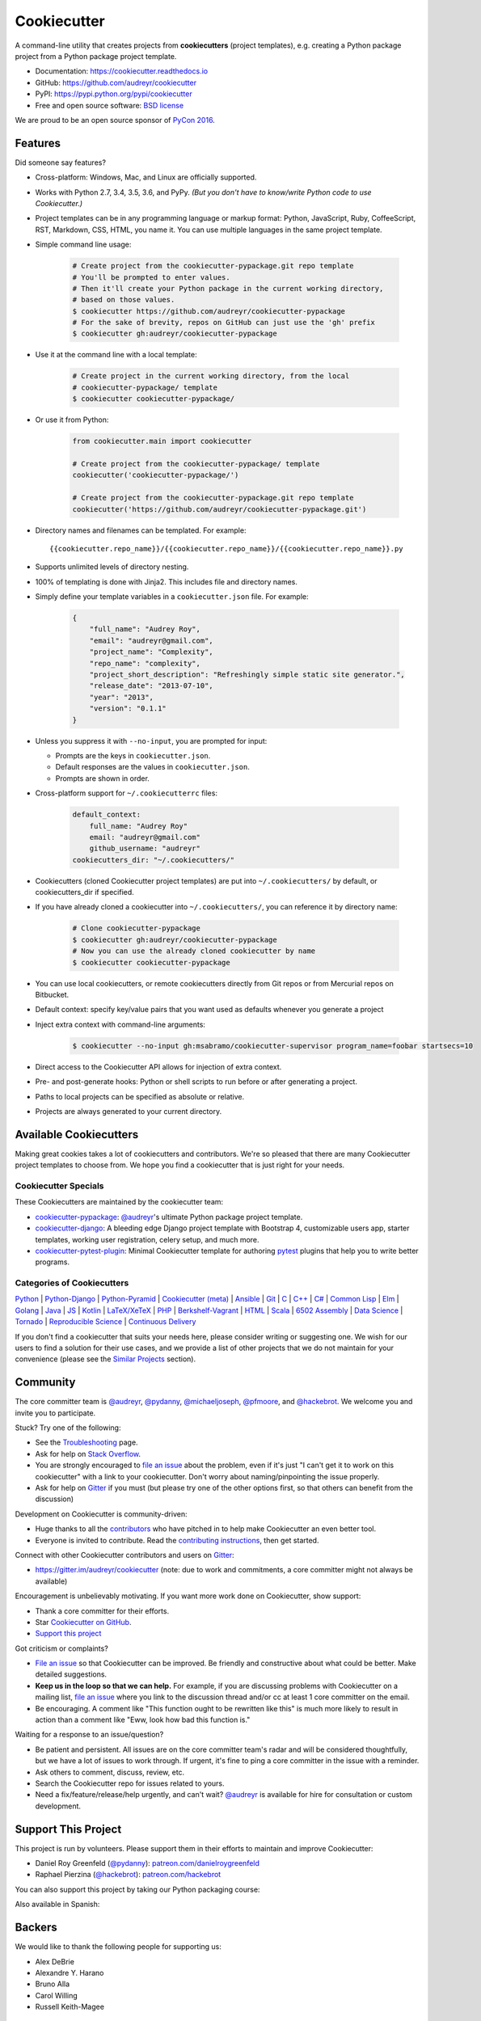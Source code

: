 =============
Cookiecutter
=============

.. image:: https://img.shields.io/pypi/v/cookiecutter.svg
        :target: https://pypi.python.org/pypi/cookiecutter

.. image:: https://img.shields.io/pypi/pyversions/cookiecutter.svg
        :target: https://pypi.python.org/pypi/cookiecutter

.. image:: https://travis-ci.org/audreyr/cookiecutter.svg?branch=master
        :target: https://travis-ci.org/audreyr/cookiecutter

.. image:: https://ci.appveyor.com/api/projects/status/github/audreyr/cookiecutter?branch=master
        :target: https://ci.appveyor.com/project/audreyr/cookiecutter/branch/master

.. image:: https://codecov.io/github/audreyr/cookiecutter/coverage.svg?branch=master
        :target: https://codecov.io/github/audreyr/cookiecutter?branch=master

.. image:: https://badges.gitter.im/Join Chat.svg
        :target: https://gitter.im/audreyr/cookiecutter?utm_source=badge&utm_medium=badge&utm_campaign=pr-badge&utm_content=badge

.. image:: https://readthedocs.org/projects/cookiecutter/badge/?version=latest
        :target: https://readthedocs.org/projects/cookiecutter/?badge=latest
        :alt: Documentation Status

.. image:: https://landscape.io/github/audreyr/cookiecutter/master/landscape.svg?style=flat
        :target: https://landscape.io/github/audreyr/cookiecutter/master
        :alt: Code Health

.. image:: https://img.shields.io/scrutinizer/g/audreyr/cookiecutter.svg
        :target: https://scrutinizer-ci.com/g/audreyr/cookiecutter/?branch=master
        :alt: Scrutinizer Code Quality

A command-line utility that creates projects from **cookiecutters** (project
templates), e.g. creating a Python package project from a Python package project template.

* Documentation: https://cookiecutter.readthedocs.io
* GitHub: https://github.com/audreyr/cookiecutter
* PyPI: https://pypi.python.org/pypi/cookiecutter
* Free and open source software: `BSD license`_

.. image:: https://raw.github.com/audreyr/cookiecutter/3ac078356adf5a1a72042dfe72ebfa4a9cd5ef38/logo/cookiecutter_medium.png

We are proud to be an open source sponsor of `PyCon 2016`_.

Features
--------

Did someone say features?

* Cross-platform: Windows, Mac, and Linux are officially supported.

* Works with Python 2.7, 3.4, 3.5, 3.6, and PyPy. *(But you don't have to
  know/write Python code to use Cookiecutter.)*

* Project templates can be in any programming language or markup format:
  Python, JavaScript, Ruby, CoffeeScript, RST, Markdown, CSS, HTML, you name
  it. You can use multiple languages in the same project template.

* Simple command line usage:

    .. code-block:: bash

        # Create project from the cookiecutter-pypackage.git repo template
        # You'll be prompted to enter values.
        # Then it'll create your Python package in the current working directory,
        # based on those values.
        $ cookiecutter https://github.com/audreyr/cookiecutter-pypackage
        # For the sake of brevity, repos on GitHub can just use the 'gh' prefix
        $ cookiecutter gh:audreyr/cookiecutter-pypackage

* Use it at the command line with a local template:

    .. code-block:: bash

        # Create project in the current working directory, from the local
        # cookiecutter-pypackage/ template
        $ cookiecutter cookiecutter-pypackage/

* Or use it from Python:

    .. code-block:: python

        from cookiecutter.main import cookiecutter

        # Create project from the cookiecutter-pypackage/ template
        cookiecutter('cookiecutter-pypackage/')

        # Create project from the cookiecutter-pypackage.git repo template
        cookiecutter('https://github.com/audreyr/cookiecutter-pypackage.git')

* Directory names and filenames can be templated. For example::

    {{cookiecutter.repo_name}}/{{cookiecutter.repo_name}}/{{cookiecutter.repo_name}}.py

* Supports unlimited levels of directory nesting.

* 100% of templating is done with Jinja2. This includes file and directory names.

* Simply define your template variables in a ``cookiecutter.json`` file. For example:

    .. code-block:: json

        {
            "full_name": "Audrey Roy",
            "email": "audreyr@gmail.com",
            "project_name": "Complexity",
            "repo_name": "complexity",
            "project_short_description": "Refreshingly simple static site generator.",
            "release_date": "2013-07-10",
            "year": "2013",
            "version": "0.1.1"
        }

* Unless you suppress it with ``--no-input``, you are prompted for input:

  - Prompts are the keys in ``cookiecutter.json``.
  - Default responses are the values in ``cookiecutter.json``.
  - Prompts are shown in order.

* Cross-platform support for ``~/.cookiecutterrc`` files:

    .. code-block:: yaml

        default_context:
            full_name: "Audrey Roy"
            email: "audreyr@gmail.com"
            github_username: "audreyr"
        cookiecutters_dir: "~/.cookiecutters/"

* Cookiecutters (cloned Cookiecutter project templates) are put into
  ``~/.cookiecutters/`` by default, or cookiecutters_dir if specified.

* If you have already cloned a cookiecutter into ``~/.cookiecutters/``, you
  can reference it by directory name:

    .. code-block:: bash

        # Clone cookiecutter-pypackage
        $ cookiecutter gh:audreyr/cookiecutter-pypackage
        # Now you can use the already cloned cookiecutter by name
        $ cookiecutter cookiecutter-pypackage

* You can use local cookiecutters, or remote cookiecutters directly from Git
  repos or from Mercurial repos on Bitbucket.

* Default context: specify key/value pairs that you want used as defaults
  whenever you generate a project

* Inject extra context with command-line arguments:

    .. code-block:: bash

        $ cookiecutter --no-input gh:msabramo/cookiecutter-supervisor program_name=foobar startsecs=10

* Direct access to the Cookiecutter API allows for injection of extra context.

* Pre- and post-generate hooks: Python or shell scripts to run before or after
  generating a project.

* Paths to local projects can be specified as absolute or relative.

* Projects are always generated to your current directory.

Available Cookiecutters
-----------------------

Making great cookies takes a lot of cookiecutters and contributors. We're so
pleased that there are many Cookiecutter project templates to choose from. We
hope you find a cookiecutter that is just right for your needs.

Cookiecutter Specials
~~~~~~~~~~~~~~~~~~~~~

These Cookiecutters are maintained by the cookiecutter team:

* `cookiecutter-pypackage`_: `@audreyr`_'s ultimate Python package project
  template.
* `cookiecutter-django`_: A bleeding edge Django project template with
  Bootstrap 4, customizable users app, starter templates, working user
  registration, celery setup, and much more.
* `cookiecutter-pytest-plugin`_: Minimal Cookiecutter template for authoring
  `pytest`_ plugins that help you to write better programs.

Categories of Cookiecutters
~~~~~~~~~~~~~~~~~~~~~~~~~~~

`Python`_ |
`Python-Django`_ |
`Python-Pyramid`_ |
`Cookiecutter (meta)`_ |
`Ansible`_ |
`Git`_ |
`C`_ |
`C++`_ |
`C#`_ |
`Common Lisp`_ |
`Elm`_ |
`Golang`_ |
`Java`_ |
`JS`_ |
`Kotlin`_ |
`LaTeX/XeTeX`_ |
`PHP`_ |
`Berkshelf-Vagrant`_ |
`HTML`_ |
`Scala`_ |
`6502 Assembly`_ |
`Data Science`_ |
`Tornado`_ |
`Reproducible Science`_ |
`Continuous Delivery`_

If you don't find a cookiecutter that suits your needs here, please consider
writing or suggesting one. We wish for our users to find a solution for their
use cases, and we provide a list of other projects that we do not maintain for
your convenience (please see the `Similar Projects`_ section).

Community
---------

The core committer team is `@audreyr`_, `@pydanny`_, `@michaeljoseph`_,
`@pfmoore`_, and `@hackebrot`_. We
welcome you and invite you to participate.

Stuck? Try one of the following:

* See the `Troubleshooting`_ page.
* Ask for help on `Stack Overflow`_.
* You are strongly encouraged to `file an issue`_ about the problem, even if
  it's just "I can't get it to work on this cookiecutter" with a link to your
  cookiecutter. Don't worry about naming/pinpointing the issue properly.
* Ask for help on `Gitter`_ if you must (but please try one of the other
  options first, so that others can benefit from the discussion)

Development on Cookiecutter is community-driven:

* Huge thanks to all the `contributors`_ who have pitched in to help make
  Cookiecutter an even better tool.
* Everyone is invited to contribute. Read the `contributing instructions`_,
  then get started.

Connect with other Cookiecutter contributors and users on `Gitter`_:

* https://gitter.im/audreyr/cookiecutter (note: due to work and commitments,
  a core committer might not always be available)

Encouragement is unbelievably motivating. If you want more work done on
Cookiecutter, show support:

* Thank a core committer for their efforts.
* Star `Cookiecutter on GitHub`_.
* `Support this project`_

Got criticism or complaints?

* `File an issue`_ so that Cookiecutter can be improved. Be friendly
  and constructive about what could be better. Make detailed suggestions.
* **Keep us in the loop so that we can help.** For example, if you are
  discussing problems with Cookiecutter on a mailing list, `file an issue`_
  where you link to the discussion thread and/or cc at least 1 core committer on
  the email.
* Be encouraging. A comment like "This function ought to be rewritten like
  this" is much more likely to result in action than a comment like "Eww, look
  how bad this function is."

Waiting for a response to an issue/question?

* Be patient and persistent. All issues are on the core committer team's radar and
  will be considered thoughtfully, but we have a lot of issues to work through. If
  urgent, it's fine to ping a core committer in the issue with a reminder.
* Ask others to comment, discuss, review, etc.
* Search the Cookiecutter repo for issues related to yours.
* Need a fix/feature/release/help urgently, and can't wait? `@audreyr`_ is
  available for hire for consultation or custom development.

Support This Project
--------------------

This project is run by volunteers. Please support them in their efforts to
maintain and improve Cookiecutter:

* Daniel Roy Greenfeld (`@pydanny`_): `patreon.com/danielroygreenfeld`_
* Raphael Pierzina (`@hackebrot`_): `patreon.com/hackebrot`_

.. _`patreon.com/danielroygreenfeld`: https://www.patreon.com/danielroygreenfeld
.. _`patreon.com/hackebrot`: https://www.patreon.com/hackebrot

You can also support this project by taking our Python packaging course:

.. image:: https://www.pydanny.com/static/packaging-course.jpg
   :name: Creating and Distributing Python Packages image
   :align: center
   :alt: Creating and Distributing Python Packages
   :target: https://courses.twoscoopspress.com/courses/creating-and-distributing-python-packages

Also available in Spanish:

.. image:: https://www.pydanny.com/static/packaging-course-es.jpg
   :name: Creating and Distributing Python Packages ES image
   :align: center
   :alt: Creating and Distributing Python Packages ES
   :target: https://courses.twoscoopspress.com/courses/creating-and-distributing-python-packages-es


Backers
-------

We would like to thank the following people for supporting us:

* Alex DeBrie
* Alexandre Y. Harano
* Bruno Alla
* Carol Willing
* Russell Keith-Magee

Code of Conduct
---------------

Everyone interacting in the Cookiecutter project's codebases, issue trackers, chat
rooms, and mailing lists is expected to follow the `PyPA Code of Conduct`_.

----

A Pantry Full of Cookiecutters
------------------------------

Here is a list of **cookiecutters** (aka Cookiecutter project templates) for
you to use or fork.

Make your own, then submit a pull request adding yours to this list!

Python
~~~~~~

* `cookiecutter-pypackage`_: `@audreyr`_'s ultimate Python package project
  template.
* `cookiecutter-pipproject`_: Minimal package for pip-installable projects
* `cookiecutter-pypackage-minimal`_: A minimal Python package template.
* `cookiecutter-lux-python`_: A boilerplate Python project that aims to create Python package with a convenient Makefile-facility and additional helpers.
* `cookiecutter-flask`_ : A Flask template with Bootstrap 3, starter templates, and working user registration.
* `cookiecutter-flask-2`_: A heavier weight fork of cookiecutter-flask, with more boilerplate including forgotten password and Heroku integration
* `cookiecutter-flask-foundation`_ : Flask Template with caching, forms, sqlalchemy and unit-testing.
* `cookiecutter-flask-minimal`_ : Minimal but production-ready Flask project template with no other dependencies except for Flask itself.
* `cookiecutter-flask-skeleton`_ : Flask starter project.
* `cookiecutter-bottle`_ : A cookiecutter template for creating reusable Bottle projects quickly.
* `cookiecutter-openstack`_: A template for an OpenStack project.
* `cookiecutter-docopt`_: A template for a Python command-line script that uses `docopt`_ for arguments parsing.
* `cookiecutter-quokka-module`_: A template to create a blueprint module for Quokka Flask CMS.
* `cookiecutter-kivy`_: A template for NUI applications built upon the kivy python-framework.
* `cookiedozer`_: A template for Python Kivy apps ready to be deployed to android devices with Buildozer.
* `cookiecutter-pylibrary`_: An intricate template designed to quickly get started with good testing and packaging (working configuration for Tox, Pytest, Travis-CI, Coveralls, AppVeyor, Sphinx docs, isort, bumpversion, packaging checks etc).
* `cookiecutter-pyvanguard`_: A template for cutting edge Python development. `Invoke`_, pytest, bumpversion, and Python 2/3 compatibility.
* `Python-iOS-template`_: A template to create a Python project that will run on iOS devices.
* `Python-Android-template`_: A template to create a Python project that will run on Android devices.
* `cookiecutter-tryton`_: A template to create base and external Tryton modules.
* `cookiecutter-tryton-fulfilio`_: A template for creating tryton modules.
* `cookiecutter-pytest-plugin`_: Minimal Cookiecutter template for authoring `pytest`_ plugins that help you to write better programs.
* `cookiecutter-tox-plugin`_: Minimal Cookiecutter template for authoring `tox`_ plugins to change or extend the behavior of your test automation.
* `cookiecutter-tapioca`_: A Template for building `tapioca-wrapper`_ based web API wrappers (clients).
* `cookiecutter-muffin`_: A Muffin template with Bootstrap 3, starter templates, and working user registration.
* `cookiecutter-octoprint-plugin`_: A template for building plugins for `OctoPrint`_.
* `cookiecutter-funkload-friendly`_: Cookiecutter template for a `funkload-friendly`_ project.
* `cookiecutter-python-app`_: A template to create a Python CLI application with subcommands, logging, YAML configuration, pytest tests, and Virtualenv deployment.
* `morepath-cookiecutter`_: Cookiecutter template for Morepath, the web microframework with superpowers.
* `Springerle/hovercraft-slides`_: A template for new `Hovercraft!`_ presentation projects (``impress.js`` slides in *re*\ Structured\ *Text*).
* `cookiecutter-snakemake-analysis-pipeline`_: One way to easily set up `Snakemake`_-based analysis pipelines.
* `cookiecutter-py3tkinter`_: Template for Python 3 Tkinter application gui.
* `cookiecutter-pyqt5`_: A prebuilt PyQt5 GUI template with a fully featured Pytest test suite and Travis CI integration all in an optimal Python package.
* `cookiecutter-pyqt4`_: A prebuilt PyQt4 GUI template with a logging support, structure for tests and separation of ui and worker components.
* `cookiecutter-xontrib`_: A template for building xontribs, a.k.a `xonsh`_ contributions
* `cookiecutter-conda-python`_: A template for building Conda Python packages
* `cookiecutter-pypackage-rust-cross-platform-publish`_: A template for a Python wheel containing a Rust binary module that supports releasing on Windows, OSX and Linux.
* `cookiecutter-telegram-bot`_: A template project for Telegram bots with webhooks on CherryPy.
* `python-project-template`_: A template for Python projects with sophisticated release automation.
* `cookiecutter-anyblok-project`_: A template for Anyblok based projects.
* `cookiecutter-python-cli`_: A cookiecutter template for creating a Python CLI application using click
* `tiangolo/full-stack`_: Full stack, modern web application generator. Using Flask, PostgreSQL DB, Docker, Swagger, automatic HTTPS and more.
* `tiangolo/full-stack-flask-couchdb`_: Full stack, modern web application generator. Using Flask, CouchDB as database, Docker, Swagger, automatic HTTPS and more.

.. _`cookiecutter-pypackage`: https://github.com/audreyr/cookiecutter-pypackage
.. _`cookiecutter-pipproject`: https://github.com/wdm0006/cookiecutter-pipproject
.. _`cookiecutter-pypackage-minimal`: https://github.com/kragniz/cookiecutter-pypackage-minimal
.. _`cookiecutter-lux-python`: https://github.com/alexkey/cookiecutter-lux-python
.. _`cookiecutter-flask`: https://github.com/sloria/cookiecutter-flask
.. _`cookiecutter-flask-2`: https://github.com/wdm0006/cookiecutter-flask
.. _`cookiecutter-flask-foundation`: https://github.com/JackStouffer/cookiecutter-Flask-Foundation
.. _`cookiecutter-flask-minimal`: https://github.com/candidtim/cookiecutter-flask-minimal
.. _`cookiecutter-flask-skeleton`: https://github.com/realpython/cookiecutter-flask-skeleton
.. _`cookiecutter-flask-ask`: https://github.com/chrisvoncsefalvay/cookiecutter-flask-ask
.. _`cookiecutter-bottle`: https://github.com/avelino/cookiecutter-bottle
.. _`cookiecutter-openstack`: https://github.com/openstack-dev/cookiecutter
.. _`cookiecutter-docopt`: https://github.com/sloria/cookiecutter-docopt
.. _`docopt`: http://docopt.org/
.. _`cookiecutter-quokka-module`: https://github.com/pythonhub/cookiecutter-quokka-module
.. _`cookiecutter-kivy`: https://github.com/hackebrot/cookiecutter-kivy
.. _`cookiedozer`: https://github.com/hackebrot/cookiedozer
.. _`cookiecutter-pylibrary`: https://github.com/ionelmc/cookiecutter-pylibrary
.. _`cookiecutter-pyvanguard`: https://github.com/robinandeer/cookiecutter-pyvanguard
.. _`Invoke`: http://docs.pyinvoke.org/en/latest/
.. _`Python-iOS-template`: https://github.com/pybee/Python-iOS-template
.. _`Python-Android-template`: https://github.com/pybee/Python-Android-template
.. _`cookiecutter-tryton`: https://bitbucket.org/tryton/cookiecutter-tryton
.. _`cookiecutter-tryton-fulfilio`: https://github.com/fulfilio/cookiecutter-tryton
.. _`cookiecutter-pytest-plugin`: https://github.com/pytest-dev/cookiecutter-pytest-plugin
.. _`pytest`: http://pytest.org/latest/
.. _`cookiecutter-tox-plugin`: https://github.com/tox-dev/cookiecutter-tox-plugin
.. _`tox`: https://tox.readthedocs.io/
.. _`cookiecutter-tapioca`: https://github.com/vintasoftware/cookiecutter-tapioca
.. _`tapioca-wrapper`: https://github.com/vintasoftware/tapioca-wrapper
.. _`cookiecutter-muffin`: https://github.com/drgarcia1986/cookiecutter-muffin
.. _`cookiecutter-octoprint-plugin`: https://github.com/OctoPrint/cookiecutter-octoprint-plugin
.. _`OctoPrint`: https://github.com/foosel/OctoPrint
.. _`cookiecutter-funkload-friendly`: https://github.com/tokibito/cookiecutter-funkload-friendly
.. _`funkload-friendly`: https://github.com/tokibito/funkload-friendly
.. _`cookiecutter-python-app`: https://github.com/mdklatt/cookiecutter-python-app
.. _`morepath-cookiecutter`: https://github.com/morepath/morepath-cookiecutter
.. _`Springerle/hovercraft-slides`: https://github.com/Springerle/hovercraft-slides
.. _`Hovercraft!`: https://hovercraft.readthedocs.io/
.. _`cookiecutter-snakemake-analysis-pipeline`: https://github.com/xguse/cookiecutter-snakemake-analysis-pipeline
.. _`Snakemake`: https://bitbucket.org/snakemake/snakemake/wiki/Home
.. _`cookiecutter-py3tkinter`: https://github.com/ivanlyon/cookiecutter-py3tkinter
.. _`cookiecutter-pyqt5`: https://github.com/mandeepbhutani/cookiecutter-pyqt5
.. _`cookiecutter-pyqt4`: https://github.com/aeroaks/cookiecutter-pyqt4
.. _`cookiecutter-xontrib`: https://github.com/laerus/cookiecutter-xontrib
.. _`xonsh`: https://github.com/xonsh/xonsh
.. _`cookiecutter-conda-python`: https://github.com/conda/cookiecutter-conda-python
.. _`cookiecutter-pypackage-rust-cross-platform-publish`: https://github.com/mckaymatt/cookiecutter-pypackage-rust-cross-platform-publish
.. _`cookiecutter-telegram-bot`: https://github.com/Ars2014/cookiecutter-telegram-bot
.. _`python-project-template`: https://github.com/Kwpolska/python-project-template
.. _`cookiecutter-anyblok-project`: https://github.com/AnyBlok/cookiecutter-anyblok-project
.. _`cookiecutter-python-cli`: https://github.com/xuanluong/cookiecutter-python-cli
.. _`tiangolo/full-stack`: https://github.com/tiangolo/full-stack
.. _`tiangolo/full-stack-flask-couchdb`: https://github.com/tiangolo/full-stack-flask-couchdb

Python-Django
^^^^^^^^^^^^^

* `cookiecutter-django`_: A bleeding edge Django project template with Bootstrap 4, customizable users app, starter templates,  working user registration, celery setup, and much more.
* `cookiecutter-django-rest`_: For creating REST apis for mobile and web applications.
* `cookiecutter-simple-django`_: A cookiecutter template for creating reusable Django projects quickly.
* `django-docker-bootstrap`_: Django development/production environment with docker, integrated with Postgres, NodeJS(React), Nginx, uWSGI.
* `cookiecutter-djangopackage`_: A template designed to create reusable third-party PyPI friendly Django apps. Documentation is written in tutorial format.
* `cookiecutter-django-cms`_: A template for Django CMS with simple Bootstrap 3 template. It has a quick start and deploy documentation.
* `cookiecutter-django-crud`_: A template to create a Django app with boilerplate CRUD around a model including a factory and tests.
* `cookiecutter-django-lborgav`_: Another cookiecutter template for Django project with Bootstrap 3 and FontAwesome 4
* `cookiecutter-django-paas`_: Django template ready to use in PAAS platforms like Heroku, OpenShift, etc..
* `cookiecutter-django-rest-framework`_: A template for creating reusable Django REST Framework packages.
* `cookiecutter-django-aws-eb`_: Get up and running with Django on AWS Elastic Beanstalk.
* `cookiecutter-wagtail`_ : A cookiecutter template for `Wagtail`_ CMS based sites.
* `wagtail-cookiecutter-foundation`_: A complete template for Wagtail CMS projects featuring `Zurb Foundation`_ 6, ansible provisioning and deployment , front-end dependency management with bower, modular apps to get your site up and running including photo_gallery, RSS feed etc.
* `django-starter`_: A Django template complete with vagrant and provisioning scripts - inspired by 12 factor apps and cookiecutter-django.
* `cookiecutter-django-gulp`_: A Cookiecutter template for integrating frontend development tools in Django projects.
* `wagtail-starter-kit`_: A cookiecutter complete with wagtail, django layout, vagrant, provisioning scripts, front end build system and more!
* `cookiecutter-django-herokuapp`_: A Django 1.7+ template optimized for Python 3 on Heroku.
* `cookiecutter-simple-django-cn`_: A simple Django templates for chinese.
* `cc_django_ember_app`_: For creating applications with Django and EmberJS
* `cc_project_app_drf`_: For creating REST apis based on the "project app" project architecture
* `cc_project_app_full_with_hooks`_: For creating Django projects using the "project app" project architecture
* `cc-automated-drf-template`_: A template + script that automatically creates your Django REST project with serializers, views, urls, and admin files based on your models file as input.
* `cookiecutter-django-foundation`_: Fork of `cookiecutter-django`_ based on `Zurb Foundation`_ 6 front-end framework
* `cookiecutter-django-ansible`_: Cookiecutter Django Ansible is a framework for jumpstarting an ansible project for provisioning a server that is ready for your *cookiecutter-django* application.
* `wemake-django-template`_: Bleeding edge Django template focused on code quality and security.

.. _`cookiecutter-django`: https://github.com/pydanny/cookiecutter-django
.. _`cookiecutter-django-rest`: https://github.com/agconti/cookiecutter-django-rest
.. _`cookiecutter-simple-django`: https://github.com/marcofucci/cookiecutter-simple-django
.. _`django-docker-bootstrap`: https://github.com/legios89/django-docker-bootstrap
.. _`cookiecutter-djangopackage`: https://github.com/pydanny/cookiecutter-djangopackage
.. _`cookiecutter-django-cms`: https://github.com/palazzem/cookiecutter-django-cms
.. _`cookiecutter-django-crud`: https://github.com/wildfish/cookiecutter-django-crud
.. _`cookiecutter-django-lborgav`: https://github.com/lborgav/cookiecutter-django
.. _`cookiecutter-django-paas`: https://github.com/pbacterio/cookiecutter-django-paas
.. _`cookiecutter-django-rest-framework`: https://github.com/jpadilla/cookiecutter-django-rest-framework
.. _`cookiecutter-django-aws-eb`: https://github.com/dolphinkiss/cookiecutter-django-aws-eb
.. _`cookiecutter-wagtail`: https://github.com/torchbox/cookiecutter-wagtail
.. _`Wagtail`: https://github.com/torchbox/wagtail
.. _`wagtail-cookiecutter-foundation`: https://github.com/chrisdev/wagtail-cookiecutter-foundation
.. _`django-starter`: https://github.com/tkjone/django-starter
.. _`cookiecutter-django-gulp`: https://github.com/valerymelou/cookiecutter-django-gulp
.. _`wagtail-starter-kit`: https://github.com/tkjone/wagtail-starter-kit
.. _`cookiecutter-django-herokuapp`: https://github.com/dulaccc/cookiecutter-django-herokuapp
.. _`cookiecutter-simple-django-cn`: https://github.com/shenyushun/cookiecutter-simple-django-cn
.. _`cc_django_ember_app`: https://bitbucket.org/levit_scs/cc_django_ember_app
.. _`cc_project_app_drf`: https://bitbucket.org/levit_scs/cc_project_app_drf
.. _`cc_project_app_full_with_hooks`: https://bitbucket.org/levit_scs/cc_project_app_full_with_hooks
.. _`cc-automated-drf-template`: https://github.com/TAMU-CPT/cc-automated-drf-template
.. _`cookiecutter-django-foundation`: https://github.com/Parbhat/cookiecutter-django-foundation
.. _`Zurb Foundation`: http://foundation.zurb.com
.. _`cookiecutter-django-ansible`: https://github.com/HackSoftware/cookiecutter-django-ansible
.. _`wemake-django-template`: https://github.com/wemake-services/wemake-django-template

Python-Pyramid
^^^^^^^^^^^^^^

* `pyramid-cookiecutter-alchemy`_: A Cookiecutter (project template) for creating a Pyramid project using SQLite for persistent storage, SQLAlchemy for an ORM, URL dispatch for routing, and Jinja2 for templating.
* `pyramid-cookiecutter-starter`_: A Cookiecutter (project template) for creating a Pyramid starter project using URL dispatch for routing and either Jinja2, Chameleon, or Mako for templating.
* `pyramid-cookiecutter-zodb`_: A Cookiecutter (project template) for creating a Pyramid project using ZODB for persistent storage, traversal for routing, and Chameleon for templating.
* `substanced-cookiecutter`_: A cookiecutter (project template) for creating a Substance D starter project. Substance D is built on top of Pyramid.
* `cookiecutter-pyramid-talk-python-starter`_: An opinionated Cookiecutter template for creating Pyramid web applications starting way further down the development chain. This cookiecutter template will create a new Pyramid web application with email, sqlalchemy, rollbar, and way more integrated.

.. _`pyramid-cookiecutter-alchemy`: https://github.com/Pylons/pyramid-cookiecutter-alchemy
.. _`pyramid-cookiecutter-starter`: https://github.com/Pylons/pyramid-cookiecutter-starter
.. _`pyramid-cookiecutter-zodb`: https://github.com/Pylons/pyramid-cookiecutter-zodb
.. _`substanced-cookiecutter`: https://github.com/Pylons/substanced-cookiecutter
.. _`cookiecutter-pyramid-talk-python-starter`: https://github.com/mikeckennedy/cookiecutter-pyramid-talk-python-starter

Cookiecutter (meta)
~~~~~~~~~~~~~~~~~~~

Meta-templates for generating Cookiecutter project templates.

* `cookiecutter-template`_: Cookiecutter template for creating a... cookiecutter template...

.. _`cookiecutter-template`: https://github.com/eviweb/cookiecutter-template

Ansible
~~~~~~~

* `cookiecutter-molecule`_: Create `Molecule`_ roles following community best practices, with an already implemented test infrastructure leveraging `Molecule`_, Docker and Testinfra.
* `cookiecutter-ansible-role`_: A template to create ansible roles. Forget about file creation and focus on actions.
* `cookiecutter-ansible-role-ci`_: Create Ansible roles following best practices, with an already implemented test infrastructure leveraging Test-kitchen, Docker and InSpec.

.. _`cookiecutter-ansible-role`: https://github.com/iknite/cookiecutter-ansible-role
.. _`cookiecutter-ansible-role-ci`: https://github.com/ferrarimarco/cookiecutter-ansible-role
.. _`cookiecutter-molecule`: https://github.com/retr0h/cookiecutter-molecule

.. _`Molecule`: http://molecule.readthedocs.io/en/v2/

Git
~~~

* `cookiecutter-git`_: Git repo project template :clipboard:

.. _`cookiecutter-git`: https://github.com/NathanUrwin/cookiecutter-git


C
~~

* `bootstrap.c`_: A template for simple projects written in C with autotools.
* `cookiecutter-avr`_: A template for avr development.

.. _`bootstrap.c`: https://github.com/vincentbernat/bootstrap.c
.. _`cookiecutter-avr`: https://github.com/solarnz/cookiecutter-avr


C++
~~~

* `BoilerplatePP`_: A simple cmake template with unit testing for projects written in C++.
* `cookiecutter-dpf-effect`_: An audio plugin project template for the DISTRHO Plugin Framework (DPF)
* `cookiecutter-dpf-audiotk`_: An audio plugin project template for the DISTRHO Plugin Framework (DPF) and the Audio Toolkit (ATK) DSP library
* `cookiecutter-kata-gtest`_: A template for C++ test-driven development katas using the Google Test framework.
* `cookiecutter-kata-cpputest`_: A template for C++ test-driven-development katas using the CppUTest framework.

.. _`BoilerplatePP`: https://github.com/Paspartout/BoilerplatePP
.. _cookiecutter-dpf-effect: https://github.com/SpotlightKid/cookiecutter-dpf-effect
.. _cookiecutter-dpf-audiotk: https://github.com/SpotlightKid/cookiecutter-dpf-audiotk
.. _cookiecutter-kata-gtest: https://github.com/13coders/cookiecutter-kata-gtest
.. _cookiecutter-kata-cpputest: https://github.com/13coders/cookiecutter-kata-cpputest


C#
~~

* `cookiecutter-csharp-objc-binding`_: A template for generating a C# binding project for binding an Objective-C static library.

.. _`cookiecutter-csharp-objc-binding`: https://github.com/SandyChapman/cookiecutter-csharp-objc-binding


Common Lisp
~~~~~~~~~~~

* `cookiecutter-cl-project`_: A template for Common Lisp project with bootstrap script and Slime integration.

.. _`cookiecutter-cl-project`: https://github.com/svetlyak40wt/cookiecutter-cl-project

Elm
~~~

* `cookiecutter-elm`_: Elm based cookiecutter with basic html example.

.. _`cookiecutter-elm`: https://github.com/m-x-k/cookiecutter-elm.git


Golang
~~~~~~

* `cookiecutter-golang`_: A template to create new go based projects following best practices.

.. _`cookiecutter-golang`: https://github.com/lacion/cookiecutter-golang

Java
~~~~

* `cookiecutter-java`_: Cookiecutter for basic java application setup with gradle
* `cookiecutter-spring-boot`_: Cookiecutter for standard java spring boot gradle application
* `cookiecutter-android`_: Cookiecutter for Gradle-based Android projects

.. _`cookiecutter-java`: https://github.com/m-x-k/cookiecutter-java.git
.. _`cookiecutter-spring-boot`: https://github.com/m-x-k/cookiecutter-spring-boot.git
.. _`cookiecutter-android`: https://github.com/alexfu/cookiecutter-android


JS
~~

* `cookiecutter-es6-boilerplate`_: A cookiecutter for front end projects in ES6.
* `cookiecutter-webpack`_: A template for webpack 2 projects with hot reloading, babel es6 modules, and react.
* `cookiecutter-jquery`_: A jQuery plugin project template based on jQuery
  Boilerplate.
* `cookiecutter-jswidget`_: A project template for creating a generic front-end,
  non-jQuery JS widget packaged for multiple JS packaging systems.
* `cookiecutter-component`_: A template for a Component JS package.
* `cookiecutter-tampermonkey`_: A template for a TamperMonkey browser script.
* `cookiecutter-es6-package`_: A template for writing node packages using ES6 via babel.
* `cookiecutter-angular2`_: A template for modular angular2 with typescript apps.
* `CICADA`_: A template + script that automatically creates list/detail controllers and partials for an AngularJS frontend to connect to a DRF backend. Works well with `cc-automated-drf-template <https://github.com/TAMU-CPT/cc-automated-drf-template>`__.

.. _`cookiecutter-es6-boilerplate`: https://github.com/agconti/cookiecutter-es6-boilerplate
.. _`cookiecutter-webpack`: https://github.com/hzdg/cookiecutter-webpack
.. _`cookiecutter-jquery`: https://github.com/audreyr/cookiecutter-jquery
.. _`cookiecutter-jswidget`: https://github.com/audreyr/cookiecutter-jswidget
.. _`cookiecutter-component`: https://github.com/audreyr/cookiecutter-component
.. _`cookiecutter-tampermonkey`: https://github.com/christabor/cookiecutter-tampermonkey
.. _`cookiecutter-es6-package`: https://github.com/ratson/cookiecutter-es6-package
.. _`cookiecutter-angular2`: https://github.com/matheuspoleza/cookiecutter-angular2
.. _`CICADA`: https://github.com/TAMU-CPT/CICADA

Kotlin
~~~~~~

* `cookiecutter-kotlin-gradle`_: A bare-bones template for Gradle-based Kotlin projects.

.. _`cookiecutter-kotlin-gradle`: https://github.com/thomaslee/cookiecutter-kotlin-gradle


LaTeX/XeTeX
~~~~~~~~~~~

* `pandoc-talk`_: A cookiecutter template for giving talks with pandoc and XeTeX.
* `cookiecutter-latex-article`_: A LaTeX template geared towards academic use.
* `cookiecutter-beamer`_: A template for a LaTeX Beamer presentation.

.. _`pandoc-talk`: https://github.com/larsyencken/pandoc-talk
.. _`cookiecutter-latex-article`: https://github.com/Kreger51/cookiecutter-latex-article
.. _`cookiecutter-beamer`: https://github.com/luismartingil/cookiecutter-beamer


PHP
~~~

* `cookiecutter-mediawiki-extension`_: A template for MediaWiki extensions.

.. _`cookiecutter-mediawiki-extension`: https://github.com/JonasGroeger/cookiecutter-mediawiki-extension


Sublime Text
~~~~~~~~~~~~

* `cookiecutter-sublime-text-3-plugin`_: Sublime Text 3 plugin template with custom settings, commands, key bindings and main menu.
* `sublime-snippet-package-template`_: Template for Sublime Text packages containing snippets.

.. _`cookiecutter-sublime-text-3-plugin`: https://github.com/kkujawinski/cookiecutter-sublime-text-3-plugin
.. _`sublime-snippet-package-template`: https://github.com/agenoria/sublime-snippet-package-template

Berkshelf-Vagrant
~~~~~~~~~~~~~~~~~

* `slim-berkshelf-vagrant`_: A simple cookiecutter template with sane cookbook defaults for common vagrant/berkshelf cookbooks.

.. _`slim-berkshelf-vagrant`: https://github.com/mahmoudimus/cookiecutter-slim-berkshelf-vagrant


HTML
~~~~

* `cookiecutter-complexity`_: A cookiecutter for a Complexity static site with Bootstrap 3.
* `cookiecutter-reveal.js`_: A cookiecutter template for reveal.js presentations.
* `cookiecutter-tumblr-theme`_: A cookiecutter for a Tumblr theme project with GruntJS as concatenation tool.

.. _`cookiecutter-complexity`: https://github.com/audreyr/cookiecutter-complexity
.. _`cookiecutter-reveal.js`: https://github.com/keimlink/cookiecutter-reveal.js
.. _`cookiecutter-tumblr-theme`: https://github.com/relekang/cookiecutter-tumblr-theme


Scala
~~~~~

* `cookiecutter-scala`_: A cookiecutter template for a simple scala hello world application with a few libraries.
* `cookiecutter-scala-spark`_: A cookiecutter template for Apache Spark applications written in Scala.

.. _`cookiecutter-scala`: https://github.com/Plippe/cookiecutter-scala
.. _`cookiecutter-scala-spark`: https://github.com/jpzk/cookiecutter-scala-spark


6502 Assembly
~~~~~~~~~~~~~
* `cookiecutter-atari2600`_: A cookiecutter template for Atari2600 projects.

.. _`cookiecutter-atari2600`: https://github.com/joeyjoejoejr/cookiecutter-atari2600

Data Science
~~~~~~~~~~~~

* `widget-cookiecutter`_: A cookiecutter template for creating a custom Jupyter widget project.
* `cookiecutter-data-science`_: A logical, reasonably standardized, but flexible project structure for doing and sharing data science work in Python.  Full documentation available `here <http://drivendata.github.io/cookiecutter-data-science/>`__.
* `cookiecutter-r-data-analysis`_: Template for a R based workflow to docx (via Pandoc) and pdf (via LaTeX) reports.
* `cookiecutter-docker-science`_: Cookiecutter template for data scientists working in Docker containers.

.. _`widget-cookiecutter`: https://github.com/jupyter/widget-cookiecutter
.. _`cookiecutter-data-science`: https://github.com/drivendata/cookiecutter-data-science
.. _`cookiecutter-r-data-analysis`: https://github.com/bdcaf/cookiecutter-r-data-analysis
.. _`cookiecutter-docker-science`: https://github.com/docker-science/cookiecutter-docker-science

Reproducible Science
~~~~~~~~~~~~~~~~~~~~

* `cookiecutter-reproducible-science`_: A cookiecutter template to start a reproducible and transparent science project including data, models, analysis, and reports (i.e., your scientific paper) with close resemblances to the philosophy of Cookiecutter `Data Science`_.

.. _`cookiecutter-reproducible-science`: https://github.com/mkrapp/cookiecutter-reproducible-science

Data Driven Journalism
~~~~~~~~~~~~~~~~~~~~~~

* `cookiecutter-data-driven-journalism`_: A cookiecutter template to facilitate
  transparency in data journalism with consistant organisation of data
  journalism projects and some pre-populated files (including .gitignore,
  README, AUTHORS)

.. _`cookiecutter-data-driven-journalism`: https://github.com/jastark/cookiecutter-data-driven-journalism

Continuous Delivery
~~~~~~~~~~~~~~~~~~~

* `painless-continuous-delivery`_: A cookiecutter template for software development setups with continuous delivery baked in. Python (Django, Flask), and experimental PHP support.
* `cookiecutter-devenv`_: A template to add a development and ci environment to an existing project.

.. _`painless-continuous-delivery`: https://github.com/painless-software/painless-continuous-delivery
.. _`cookiecutter-devenv`: https://bitbucket.org/greenguavalabs/cookiecutter-devenv.git

Cloud Tools
~~~~~~~~~~~~

* `cookiecutter-tf-module`_: Cookiecutter template for building consistent Terraform modules.

.. _`cookiecutter-tf-module`: https://github.com/DualSpark/cookiecutter-tf-module

Tornado
~~~~~~~

* `cookiecutter-tornado`_: Cookiecutter template for Tornado based projects

.. _`cookiecutter-tornado`: https://github.com/hkage/cookiecutter-tornado

Other
~~~~~

* `cookiecutter-awesome`_: Cookiecutter to create an `awesome`_ list.
* `cookiecutter_dotfile`_: Template for a folder of dotfiles managed by stow.
* `cookiecutter-raml`_: Template for RAML v1.0 API documents.

.. _`cookiecutter-awesome`: https://github.com/Pawamoy/cookiecutter-awesome
.. _`cookiecutter_dotfile`: https://github.com/bdcaf/cookiecutter_dotfile
.. _`cookiecutter-raml`: https://github.com/genzj/cookiecutter-raml

.. _`awesome`: https://github.com/sindresorhus/awesome


Similar projects
----------------

* `Paste`_ has a create option that creates a skeleton project.

* `Diecutter`_: an API service that will give you back a configuration file from
  a template and variables.

* `Django`_'s `startproject` and `startapp` commands can take in a `--template`
  option.

* `python-packager`_: Creates Python packages from its own template, with
  configurable options.

* `Yeoman`_ has a Rails-inspired generator system that provides scaffolding
  for apps.

* `Pyramid`_'s `pcreate` command for creating Pyramid projects from scaffold templates.

* `mr.bob`_ is a filesystem template renderer, meant to deprecate tools such as
  paster and templer.

* `grunt-init`_ used to be built into Grunt and is now a standalone scaffolding tool
  to automate project creation.

* `scaffolt`_ consumes JSON generators with Handlebars support.

* `init-skeleton`_ clones or copies a repository, executes npm install and bower install and removes the .git directory.

* `Cog`_ python-based code generation toolkit developed by Ned Batchelder

* `Skaffold`_ python and json config based django/MVC generator, with some add-ons and integrations.

.. _`Paste`: http://pythonpaste.org/script/#paster-create
.. _`Diecutter`: https://github.com/novagile/diecutter
.. _`Django`: https://docs.djangoproject.com/en/1.9/ref/django-admin/#cmdoption-startapp--template
.. _`python-packager`: https://github.com/fcurella/python-packager
.. _`Yeoman`: https://github.com/yeoman/generator
.. _`Pyramid`: http://docs.pylonsproject.org/projects/pyramid/en/latest/narr/scaffolding.html
.. _`mr.bob`: https://github.com/iElectric/mr.bob
.. _`grunt-init`: https://github.com/gruntjs/grunt-init
.. _`scaffolt`: https://github.com/paulmillr/scaffolt
.. _`init-skeleton`: https://github.com/paulmillr/init-skeleton
.. _`Cog`: https://bitbucket.org/ned/cog
.. _`Skaffold`: https://github.com/christabor/Skaffold

.. _`PyPA Code of Conduct`: https://www.pypa.io/en/latest/code-of-conduct/
.. _`PyCon 2016`: https://us.pycon.org/2016/sponsors/
.. _`BSD license`: https://github.com/audreyr/cookiecutter/blob/master/LICENSE

.. _`Cookiecutter on GitHub`: https://github.com/audreyr/cookiecutter
.. _`Troubleshooting`: http://cookiecutter.readthedocs.io/en/latest/troubleshooting.html
.. _`contributors`: https://github.com/audreyr/cookiecutter/blob/master/AUTHORS.rst
.. _`contributing instructions`: https://github.com/audreyr/cookiecutter/blob/master/CONTRIBUTING.rst
.. _`Stack Overflow`: http://stackoverflow.com/
.. _`File an issue`: https://github.com/audreyr/cookiecutter/issues?state=open
.. _`@audreyr`: https://github.com/audreyr
.. _`@pydanny`: https://github.com/pydanny
.. _`@michaeljoseph`: https://github.com/michaeljoseph
.. _`@pfmoore`: https://github.com/pfmoore
.. _`@hackebrot`: https://github.com/hackebrot
.. _`Gitter`: https://gitter.im/audreyr/cookiecutter

